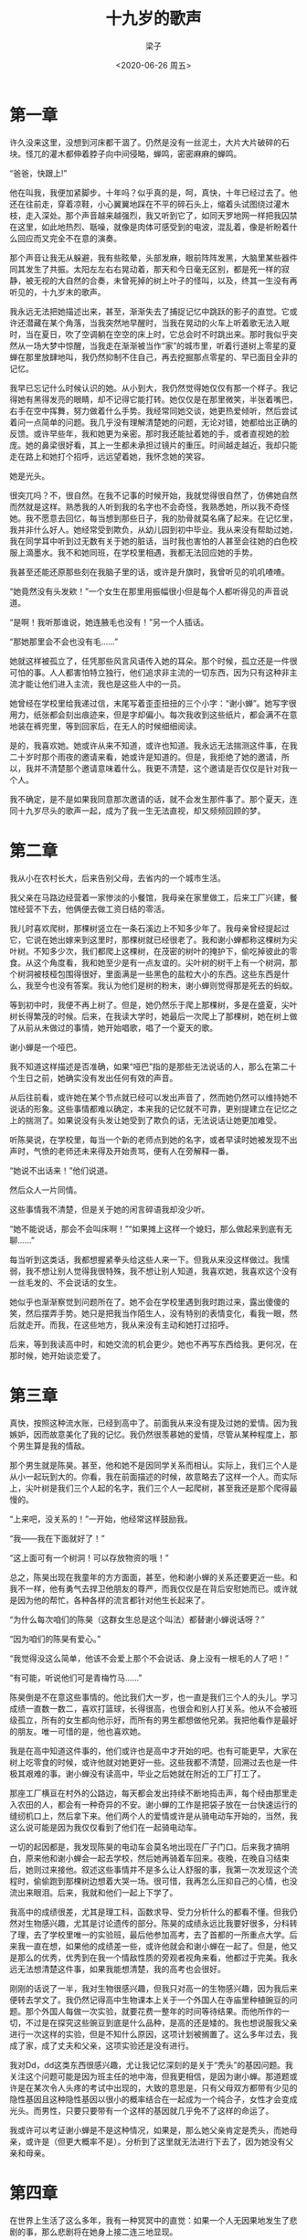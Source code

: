#+title: 十九岁的歌声
#+author: 梁子
#+date: <2020-06-26 周五>
#+email: 2273067585@qq.com
#+latex_class: elegantpaper



* 第一章 

许久没来这里，没想到河床都干涸了。仍然是没有一丝泥土，大片大片破碎的石块。怪兀的灌木都伸着脖子向中间侵略，蝉鸣，密密麻麻的蝉鸣。

“爸爸，快跟上!”

他在叫我，我便加紧脚步。十年吗？似乎真的是，呵，真快，十年已经过去了。他还在往前走，穿着凉鞋，小心翼翼地踩在不平的碎石头上，缩着头试图绕过灌木枝，走入深处。那个声音越来越强烈，我又听到它了，如同天罗地网一样把我囚禁在这里，如此地热烈、聒噪，就像是肉体可感受到的电波，混乱着，像是祈盼着什么回应而又完全不在意的演奏。

那个声音让我无从躲避，我有些眩晕，头部发麻，眼前阵阵发黑，大脑里某些器件同其发生了共振。太阳左左右右晃动着，那天和今日毫无区别，都是死一样的寂静，被无视的大自然的合奏，未曾死掉的树上叶子的怪叫，以及，终其一生没有再听见的，十九岁末的歌声。

我永远无法把她描述出来，甚至，渐渐失去了捕捉记忆中跳跃的影子的直觉。它或许还潜藏在某个角落，当我突然地早醒时，当我在晃动的火车上听着歌无法入眠时，当在夏日，吹了空调躺在空空的床上时，它总会时不时跳出来。那时我似乎突然从一场大梦中惊醒，当我走在渐渐被当作“家”的城市里，听着行道树上零星的夏蝉在那里放肆地叫，我仍然抑制不住自己，再去挖掘那点零星的、早已面目全非的记忆。

我早已忘记什么时候认识的她。从小到大，我仍然觉得她仅仅有那一个样子。我记得她有黑得发亮的眼睛，却不记得它能打转。她仅仅是在那里微笑，半张着嘴巴，右手在空中挥舞，努力做着什么手势。我经常同她交谈，她更热爱倾听，然后尝试着问一点简单的问题。我几乎没有理解清楚她的问题，无论对错，她都给出正确的反馈。或许早些年，我和她更为亲密。那时我还能扯着她的手，或者直视她的脸庞。她的鼻梁很好看，其上一生都未承担过镜片的重压。时间越走越近，我却只能走在路上和她打个招呼，远远望着她，我怀念她的笑容。

她是光头。

很突兀吗？不，很自然。在我不记事的时候开始，我就觉得很自然了，仿佛她自然而然就是这样。熟悉我的人听到我的名字也不会奇怪，我熟悉她，所以我不奇怪她。我不愿意去回忆，每当想到那些日子，我的肋骨就莫名痛了起来。在记忆里，我并非什么好人。她经常受到欺负，从幼儿园到初中毕业。我从来没有帮助过她，我在同学耳中听到过无数有关于她的脏话，当时我也害怕的人甚至会往她的白色校服上滴墨水。我不和她同班，在学校里相遇，我都无法回应她的手势。

我甚至还能还原那些刻在我脑子里的话，或许是升旗时，我曾听见的叽叽喳喳。

“她竟然没有头发欸！”一个女生在那里用振幅很小但是每个人都听得见的声音说道。

“是啊！我听那谁说，她连腋毛也没有！”另一个人插话。

“那她那里会不会也没有毛……”

她就这样被孤立了，任凭那些风言风语传入她的耳朵。那个时候，孤立还是一件很可怕的事。人人都害怕特立独行，他们追求非主流的一切东西，因为只有这种非主流才能让他们进入主流，我也是这些人中的一员。

她曾经在学校里给我递过信，末尾写着歪歪扭扭的三个小字：“谢小蝉”。她写字很用力，纸张都会刻出痕迹来，但是字却偏小。每次我收到这些纸片，都会满不在意地装在裤兜里，等到回家后，在无人的时候细细阅读。

是的，我喜欢她。她或许从来不知道，或许也知道。我永远无法揣测这件事，在我二十岁时那个雨夜的邀请来看，她或许是知道的。但是，我拒绝了她的邀请，所以，我并不清楚那个邀请意味着什么。我更不清楚，这个邀请是否仅仅是针对我一个人。

我不确定，是不是如果我同意那次邀请的话，就不会发生那件事了。那个夏天，连同十九岁尽头的歌声一起，成为了我一生无法直视，却又频频回顾的梦。
* 第二章

我从小在农村长大，后来告别父母，去省内的一个城市生活。

我父亲在马路边经营着一家惨淡的小餐馆，我母亲在家里做工，后来工厂兴建，餐馆经营不下去，他俩便去做工资日结的零活。

我儿时喜欢爬树，那棵树竖立在一条石溪边上不知多少年了。我母亲曾经提起过它，它说在她出嫁来到这里时，那棵树就已经很老了。我和谢小蝉都称这棵树为尖叶树。不知多少次，我们都爬上这棵树，在茂密的树叶的掩护下，偷吃掉彼此的零食。从这个角度看，我和她至少是有一点友谊的。尖叶树的树干上有一个树洞，那个树洞被枝桠包围得很好，里面满是一些黑色的盐粒大小的东西。这些东西是什么，我至今也没有答案。我认为他们是树的粉末，谢小蝉则觉得那是死去的蚂蚁。

等到初中时，我便不再上树了。但是，她仍然乐于爬上那棵树，多是在盛夏，尖叶树长得繁茂的时候。后来，在我读大学时，她最后一次爬上了那棵树，她在树上做了从前从未做过的事情，她开始唱歌，唱了一个夏天的歌。

谢小蝉是一个哑巴。

我不知道这样描述是否准确，如果“哑巴”指的是那些无法说话的人，那么在第二十个生日之前，她确实没有发出任何有效的声音。

从后往前看，或许她在某个节点就已经可以发出声音了，然而她仍然可以维持她不说话的形象。这些事情都难以确定，本来我的记忆就不可靠，更别提建立在记忆之上的揣测了。如果说没有头发让她受到了欺负的话，无法说话让她更加难受。

听陈昊说，在学校里，每当一个新的老师点到她的名字，或者早读时她被发现不出声时，气愤的老师还未来得及开始责骂，便有人在旁解释一番。

“她说不出话来！”他们说道。

然后众人一片同情。

这些事情我不清楚，但是关于她的闲言碎语我却没少听。

“她不能说话，那会不会叫床啊！”“如果摊上这样一个媳妇，那么做起来到底有无聊……”

每当听到这类话，我都想握紧拳头给这些人来一下。但我从来没这样做过。我懦弱，我不想让别人觉得我很特殊，我不想让别人知道，我喜欢她，我喜欢这个没有一丝毛发的、不会说话的女生。

她似乎也渐渐察觉到问题所在了。她不会在学校里遇到我时跑过来，露出傻傻的笑，然后摆弄手势。她只是把我当作陌生人，没有特别的表情变化，看我一眼，然后就走开。而我，在这些地方，我从来没有主动和她打过招呼。

后来，等到我读高中时，和她交流的机会更少。她也不再写东西给我。更何况，在那时候，她开始谈恋爱了。
* 第三章

真快，按照这种流水账，已经到高中了。前面我从来没有提及过她的爱情。因为我嫉妒，因而故意美化了我的记忆。我仍然很羡慕她的爱情，尽管从某种程度上，那个男生算是我的情敌。

那个男生就是陈昊。甚至，他和她不是因同学关系而相认。实际上，我们三个人是从小一起玩到大的。你看，我在前面描述的时候，故意略去了这样一个人。而实际上，尖叶树是我们三个人起的名字，我们三个人一起爬树，甚至我还是那个爬得最慢的。

“上来吧，没关系的！”一开始，他经常这样鼓励我。

“我——我在下面就好了！”

“这上面可有一个树洞！可以存放物资的哦！”

总之，陈昊出现在我童年的方方面面，甚至，他和谢小蝉的关系还要更近一些。和我不一样，他有勇气去捍卫他朋友的尊严，而我仅仅是在背后安慰她而已。或许就是因为他的帮忙，各种各样的流言都针对他生长起来了。

“为什么每次咱们的陈昊（这群女生总是这个叫法）都替谢小蝉说话呀？”

“因为咱们的陈昊有爱心。”

“我觉得没这么简单，他该不会爱上那个不会说话、身上没有一根毛的人了吧！”

“有可能，听说他们可是青梅竹马……”

陈昊倒是不在意这些事情的。他比我们大一岁，也一直是我们三个人的头儿。学习成绩一直数一数二，喜欢打篮球，长得很高，也很会和别人打关系。他从不会被班级孤立，所有的女生都向他示好，而所有的男生都想做他兄弟。我把他看作是最好的朋友。唯一可惜的是，他也喜欢她。

我是在高中知道这件事的，他们或许也是高中才开始的吧。也有可能更早，大家在树上吃零食的时候，或许他就对她更好一些。这些我都不清楚，回溯过去也是一件极其艰难的事。谢小蝉没有读高中，毕业之后她就在附近的工厂打工了。

那座工厂横亘在村外的公路边，每天都会发出持续不断地捣击声，每个经由那里走入农田的人，都会有一种奇异的不安。谢小蝉的工作是把袋子放在一台快速运行的缝纫机口上，然后拿下来。他们两个人的爱情或许是从骑电动车开始的，当然，我这么说可能是因为我仅仅看到了他们在一起骑电动车。

一切的起因都是，我发现陈昊的电动车会莫名地出现在厂子门口。后来我才搞明白，原来他和谢小蝉会一起去学校，然后她再骑着车回来。夜晚，在晚自习结束后，她则过来接他。叙述这些事情并不是多么让人舒服的事，我第一次发现这个流程时，偷偷跑到那棵树边想着大哭一场。很可惜，我再怎么压抑自己的心情，也没流出来眼泪。后来，我就和他们一起上下学了。

我高中的成绩很差，尤其是理工科，函数求导、受力分析什么的都看不懂。但我仍然对生物感兴趣，尤其是讨论遗传的部分。陈昊的成绩永远比我要好很多，分科转了理，去了学校里唯一的实验班，最后他参加高考，去了首都的一所重点大学。后来我一直在想，如果他的成绩差一些，或许他就会和谢小蝉在一起了。但是，他又是那么的优秀，优秀到在我一个情敌性质的旁观者视角来看，他都过于完美。我永远无法想清楚这件事，如果我能想清楚，我的高考也会很好。

刚刚的话说了一半，我对生物很感兴趣，但我只对高一的生物感兴趣，因为我后来便转去学文了。我仍然记得高中生物课本上关于一个外国人在寺庙里种植豌豆的问题。那个外国人每做一次实验，就要花费一整年的时间等待结果。而他所作的一切，不过是在探究这些豌豆到底是什么品种，是高的还是矮的。我也想说服我父亲进行一次这样的实验，但是不知什么原因，这项计划被搁置了。这么多年过去，我成了家，成了丈夫和父亲，这项实验还是没有进行。

我对Dd，dd这类东西很感兴趣，尤让我记忆深刻的是关于“秃头”的基因问题。我关注这个问题可能是因为班主任的地中海，但我更相信，是因为谢小蝉。那道题或许是在某次令人头疼的考试中出现的，大致的意思是，只有父母双方都带有少见的隐性基因且这种隐性基因以很小的概率结合在一起成为一个纯合子，女性才会变成光头。而男性，只要只要带有一个这样的基因就几乎免不了这样的命运了。

我或许可以考证谢小蝉是不是这种情况，如果是，那么她父亲肯定是秃头，而她母亲，或许是（但更大概率不是）。分析到了这里就无法进行下去了，因为她没有父亲和母亲。

* 第四章

在世界上生活了这么多年，我有一种冥冥中的直觉：如果一个人无因果地发生了悲剧的事，那么悲剧将在她身上接二连三地显现。

谢小蝉的家在村子深处，也就是尖叶树所在的地方。她的爷爷是清扫公路的环卫工人，而她就是在垃圾桶里捡来的。我父母给我讲这个时都会露出同情的表情，虽然他们的同情也就仅限于此了。我不知道为什么她的父母会抛弃她。是因为她刚出生就不会哭泣，所以被认为是一个哑巴吗？还是说，她连最微弱的汗毛都没有？以前我总是抱有这种想法，但是现在，当我听过她在夏日的歌唱之后，我才觉得事情或许没有那么简单。

总之，她的爷爷收养了她，还给她起了一个好听的名字。听父母说，她的爷爷是抗美援朝下来的老兵，媳妇难产，最终膝下无人，便一个人过着。他或许会打枪，这我不确定，但是我确信他不会写字，这也是为什么她名字中的“婵”变成了“蝉”。

她爷爷后来死了，她那时候刚刚成年不久。不到半年后，她也死了。她爷爷去世时，仅仅是她一人，加上几个街坊邻居帮衬着合了葬，虽然还吹了唢呐，但没有任何的场面。在她死去时，村里的人、县里的人、从全世界汇集的无数的名流、专家为她送行。然后用红砖头，白灰粉，连同最廉价的黄土一起为她修了坟。她仍然是孤寂的，她的死和她爷爷本身没有分别。人们在修完坟，填完土，种完松树之后便把她忘了，她就被忘在那里了。

后来，和她谈过恋爱的人，娶了妻子，做了教授，成了上流的体面人。喜欢过她的人，也娶了妻子，找了座陌生的城市，过着非富非贵也不是赤贫的生活。我们都走了，离开了尖叶树和那个村庄，只有她留在那里。

* 第五章

不知道有多少人注意过鸣蝉。大多数想到这个东西，或许就是儿时抓它们的时候，或者是人过中年到了耳朵开始自己发出声音的年纪。

我曾经听过一个故事，或许也是谣言。它们说蝉会在夏夜（尤其是下雨的夏夜）从地里冒出，爬到树上，抓紧树皮，进行蜕皮。之后，雄蝉会不停地鸣叫，以期待完成交配。交配产生的卵会通过雨水或者落叶的方式归于大地。这些卵将在地底下蛰伏许久，两年，三年，五年，七年，十一年，十三年，十七年，最长可以到十九年。

“蝉蛰伏的年份都是一个质数。这有利于躲避天敌的风险。”它们这么说。我不懂数学，也不能理解这里的原理。我只知道，人类似乎是不需要蛰伏的，人类会庆祝满月，庆祝十八岁、二十岁的生日，庆祝六十大寿、八十大寿。没有人去寻找质数。大家也不喜欢蛰伏。

在我还在家乡生活的时候，走在路上，每个夏天都听得见密密麻麻的蝉鸣。如果说青蛙的叫声还算有些调子，那么蝉鸣就是绝对的单调、贫乏，绝无任何欣赏的价值。后来，我经由高考去东北的一所大学念书，那里几乎听不见蝉鸣。即使有，也相当微弱，或许是因为不够炎热吧。每当这个时候，我都会想起来一个光着头的、露着笑脸，去编织厂打工的女孩。她在那里做着手势，或者穿着发白的校服，递给我一页纸。

蝉喜欢有水的地方，这也不足为怪。溪水边的树上总是有着最热烈的蝉鸣。尖叶树旁边曾经有一条石溪，这条石溪下面是不定大小的碎石，却没有任何的一点淤泥。溪边生长着大片的灌木——他们很可能是尖叶树的后代。在那些长歪了的小树上，布满了密密麻麻的蝉。我少年时经常在里面洗澡，把从园子中偷来的桃子，菜地里偷来的黄瓜、西红柿，商店里买来的辣条都丢在里面，然后仰浮在水里听蝉的声音。那时候的陈昊喜欢跳水，从桥头上往下落，然后激起一大片水花。我不喜欢那些过于剧烈的运动。我就想安静地躺在水里，任水流带着我往下走，我把耳朵放进河水下面，这时整个世界的声音都会很奇怪，包括蝉的鸣。水拐了一个弯之后就越来越缓，下游有一段规整的河口，岸边尽是洗衣服的女人。从十几岁，到八九十岁。谢小蝉也会在那里洗衣服。有时她会帮我把在上游的衣服拿到河口前面，我穿上后便赤着脚跑回去，然后继续落入水中，仰着头漂下来。我很感激她能帮我拿衣服，而不是像陈昊一样藏在某个地方。

是的，我不逆游。朝上游的方向用力扑打水面是一件很累人的事。或许从那时候开始，我就意识到我这一生是在随波逐流了吧。

我初中毕业之后便不再下河洗澡。陈昊读高中时，假日的时间完全交给了辅导班和刷题。我和他见面的场合也越来越少了。而我呢，我读一些没用的书，或者把自己锁在房间里，思索所谓的创作。

“爸爸，我找到水了！这里有一滩水！”他在叫我。

他正蹲在一小摊水前，朝水里好奇地张望，“这水很清呀！石头也特别干净！”他当然不懂，这代表石头很早之前也是露着的，而积水只不过是雨水又重新汇入了干涸的底。

“这个水里会不会有鱼啊！”他卷起裤脚，小心地将凉鞋放到水里的石头上，又朝前走过去了。

* 第六章

那个难忘的夏天应该位于大一的暑假，或许是大二，我也记不清楚了。我只知道，那年的雨水很多，早在阳历六月份就进入了雨季。当然，太阳也是出奇的毒辣，土地里几乎所有的蝉都在一次又一次的雨水中露出头来，凑成一首巨大的合唱曲。那一年，所有的人都对气候变暖深信不疑。

当我应付完学校的期末考试，乘着慢腾腾的火车回到家乡时，父亲已经老了。厂里裁人，他们便失了业。他又回到了那个小餐馆，母亲则着手去校门口卖早餐。

我得知的另一个消息是，谢小蝉的爷爷去世了。

我和谢小蝉已有半年没见面。她还是光着头，只不过皮肤晒黑了很多。那张让我不敢直视的脸还在那里。有时走在路上，我看得见她的微笑。我曾经在网络上和她聊过天。她对她爷爷去世的事只字未提。那可能还是早些时间，她问我能不能再给她推荐几本书。

“我记得你曾经讲过一本书，里面的主人公喜欢爬树。他在树上过日子，是不是？”

“不是喜欢爬树。而是他爬上树后，从来没有回到地面。”

“吃喝拉撒都在树上？”

“是啊。不行么？”

“那这样的一个人，能活多久呢？”

“反正那个主人公活得不算短。”我那时候似乎很忙，也可能是心情很糟。不然面对她，我不会没有什么话要讲的。后来我把那本书寄给了她，让她自己去看，再后来，我收到了这本书。我再也没有读过它，《树上的男爵》。

当时的她，似乎说过：“每当想起这个故事，我就会想起尖叶树。”

尖叶树自然可以称得上是一棵大树，但是它孤零零地矗在那里，距离森林却差得远呢。

那个夏天，谢小蝉失去了她唯一的亲人，我什么也没有失去，什么也没有获得，而陈昊，则带回了他的女朋友。

我不知道这对谢小蝉而言算不算得上是一种刺激，更不知道是不是这种刺激导致了后来发生的所有事。我当然倾向于不是，虽然每次理性翻过身来都会告诉我，大概这就是真相。或许这真的就是真相，亲人去世，爱人离开，她便做那件事去了。

我自然不知道陈昊什么时候在大学交了女朋友，正如我不知道他什么时候和谢小蝉提的分手。记忆模糊了之后，内心不自觉的美化，我都开始倾向于他俩根本没有谈恋爱。他们的分手，在我看来，或许是不可避免的。一个初中毕业生，与一个将来不知道会读到什么学位的人才，更何况那位初中毕业生还说不出话，还没有头发。

可是尽管如此，我仍然因此仇视陈昊。我们虽然几乎早就断了交流，但我渐渐讨厌起他了。可是我也知道，他是无辜的。他在高中时就因为和谢小蝉谈恋爱而被父母百般责骂。他或早或晚一定会放手的。

我不知道谢小蝉会怎么想，估计分手的时候，她也无法发言说些什么。即使是面对面，她也发不出什么声音，更何况在电话里，她永远无法吵架，她或许打了一些什么字。

时隔多年，她又选择爬上尖叶树。她邀请过我，我不知道她有没有邀请陈昊，但从结果上看，即使她邀请了他，他也没有过去。那天晚上的雨下得很大，据说是有台风。

* 第七章

我所居住的小村庄，在山东东南部的一个偏僻角落里。对于这个地方，台风还是一个稀奇的东西，所以提前两天，大家就迫不及待想要看看台风什么样子了。台风对我父亲的生意而言不是一件好事，但在平时他的生意就很惨淡，因此也不算什么大问题。

记得那晚的台风刮断了几根电线，刮断了几根网线，让几个家庭失了电，断了网，因而失去了发朋友圈的最好机会。几棵招风的树栽倒了下来，玉米军队整体倾斜了30度。这都不是什么令人关心的事，不出一夜，电与网都恢复了。至于庄稼，大多数人都失去了农业社会的那种心疼。

接着出现的就是河水暴涨，石溪完全成了洪水倾泻的牙口，听说好几个鱼塘被冲破，村民都在那里拿着网捞鱼，无论是用来吃的鲤鱼，还是用来看的金鱼。金鱼多是不好养的，没有打氧机，常常一夜就窒息死去了。

可是台风的威力也就持续了一夜。甚至，仅仅是前半夜。早晨，太阳又出来了，人们还没来得及去适应大雨带来的降温，又要妥协于这种炎热。很快，河水消下去了，土地变干了，空气变得潮湿而闷热，令人淌不出汗。

我每天都在空调的庇护下颓废度日，绝不敢轻易出门。

谢小蝉在树上的事，还是在吃午饭时从父母口中得知的。

“她爬到那棵树上去干嘛？那棵树上也没什么好东西呀。”母亲觉得奇怪。那棵树上什么也没有，只有不存在了的记忆。

“我哪里知道，据说她是刮台风那晚上上去的。那么大的风，竟然抱着树在上面过了一整晚！”父亲也把它当作怪谈。“害！大伙在树下请她下来，她也没什么表示，要不是谢家兄弟送上去点吃的，她就挨了一天的饿了！”

至于陈昊那边是什么反映，我却不知道。

第二天，天气越发的燥热。我得知了那个消息，她开始说话了。

准确一点，她并没有开始说话，她只是在那里哼歌。没有人知道她是哼给谁听的，也没有人能从里面听出来什么歌词。我听过无数首歌，琴箫鼓瑟，钢琴、小提琴，各类的民歌，嘻哈，现代歌曲。她的歌声我找不到一个归类。

那是一种痴迷。村里所有的闲人，小孩，都聚集在那棵大树下，他们从来没有听过这样的声音。如此轻和，柔软，包含着所有的感情，却又唱得虚无缥缈，像是仙人摆动的拂尘。我能从歌声里听出执拗，但是这种执拗却一点都不艰涩，就像是无时无刻不向下流动的溪水，里面没有任何的委屈，仿佛世间一切一切的事，都变得毫无重要性可言。

“老天爷，我要死了吧！”有人甚至跪在了那棵树下。她的歌声可以感染一切。

尖叶树下，人越聚越多，从几十年前集会放电影之后，从来没有这样一种将所有人聚在一起的场面。有人把视频录了下来，发到网上。村里的书记开始向县里汇报。这件事很快上了热搜。从来没有人听到过这么美的声音，两三天后，大批的人从远方坐着火车赶来。

谢小蝉的声音混杂在聒噪吵人的蝉鸣里，蝉鸣让人的耳朵觉得炸裂，但是她的歌声却又能让人在灵魂最深处伤口悄悄愈合。

电视上收视率最高的唱歌节目在这个暑假也失去了它的魅力，无奈之下，电视台负责人匆忙赶来，花费重金包下了录制谢小蝉唱歌并将之直播的权限。村书记头一次赚得如此盆满钵满，他精心给谢小蝉准备饭菜，并小心地剔除一切对嗓子有害的东西。而谢小蝉毫不在意树下的人所作的一切，她仍然只是躺在树枝上唱歌。她的歌声没有发生任何的变化，在无人聆听她唱歌时她如此唱，在树下聚集了无数人、千里之外无数人在听她唱歌时，她也是那么唱。

策划对负责人的这种行为感到不满，在她看来，没有优胜劣汰，没有搞笑台词，没有让人落泪的故事，单纯的一个在树上唱歌的噱头，怎么能维持住那么高的人气呢？但现实确实印证了负责人的眼光，这个新推出的电视节目取得了巨大的成功，而镜头不过是在拍摄一大片浓密的树叶，以及依稀露出的人影而已。

通过她的声音，那混杂着无数聒噪的蝉鸣的歌声，她一下子变得全国出名。又过了一两天，这件事传到了国外，整个世界都沦陷在她的声音里了。

全球的各种音乐家、演唱家、国内外著名的歌手都来到了这个小村庄，然后在那里交流这种歌声。

“Is cineál nua amháin chomhchuibhithe é seo.”一个外国人在那里嘀咕。

“我建议将其命名为‘流蝉’风格。”

这些专业人士同其他人一样，站在那里，沉浸在谢小蝉的歌声里，他们的每次讨论都躲得远远的，生怕打扰了声音的来源。

一位奥地利的中年男子曾经走到那棵树下，在她吃饭的时候，借助翻译请求谢小蝉去维也纳金色大厅独唱。

谢小蝉只是问道：“金色大厅，建立在一棵树上吗？”

“当然不是。”翻译流畅地回答。

“哦，那抱歉。除了这棵树，我哪里也不去。”

她直接用手将饭盒里的水饺和韭菜盒子一一放进嘴里，她已经可以说话了，虽然中文说的很不标准。她仍然不愿意过多地发言，除了保持沉默，就是在唱歌。

如果你在现场，你可以发现她的头发渐渐长了出来，有点像寸短，她的头发有点发黄，不知道是不是太阳的原因。

她在树上排泄，然后经由工作人员搬运。我觉得她本可以自由，却又被束缚在这棵树上。但她却从未流露过这种情绪，她似乎在那个夜晚，在她爬上树的时候，就做好了所有的准备。

来到村子的人越来越多，尖叶树已经挤不下了。县里设置了警戒线和安检关卡，在尖叶树周围安放了大量的摄像头和声音采集装置，将人群驱散到广场上，仅仅让重要的人进出尖叶树领地。

不到一个月之后，她死了。

然后这个荒诞的故事就此结束。音乐家们还在讨论如何发出她的这种歌声，生物学家还在研究她的基因究竟在哪些方面具有独特性，我还把她留在我的梦里。而对于大多数人，他们又去追逐下一个热点，某个国家的电鳗，北海的某条鲲，哪个明星又发明了一种新颖的多人运动方式，某个国家发生了暴乱，烧毁了一座座城市，哪里又出现了腐败和特权。在他们的记忆中，似乎这样一个人，这样一件轰动世界的事，从来从来，就没有发生过。村里的人也一样，不出两三年，甚至不过两三个月，大家便都将这件事忘记了。人们又开始为了生计奔波，生孩子，养孩子，操心房子，操心结婚，操心身体，最后做不动了，埋在黄土里死去。

没过多少年，村落整体直接被搬走，安置在郊区新盖起的、没人接盘的楼市里。没有多少人觉得遗憾，挣钱仍然是一个难题。再后来，那棵树也被砍掉了。我不知道谢小蝉在上面留下了什么。石溪的水逐渐干涸。 

* 第八章

我的父亲今年六十多岁。他的身体很好，只不过血压有点高。

和我居住在一起几年，他总是不满意。他还是想回到他一辈子生活的地方去住。甚至，他还在幻想经营一家餐馆。从附近村的牧羊人手中买下几只羊，自己动手剥皮，切肉，将骨头和肉块放进大锅里煮熟。他一生就会这一个技能，煮上一大锅羊肉汤。

他还会打烧饼，将面做成矩形，放入炭火中烤熟，就着羊肉的香味品尝麦香。

他在城市里呆着的几年，总是在念叨他的小餐馆。从兴旺到无人问津，当生意惨淡了之后，唯一的转机，便是二十岁的夏天，谢小蝉唱歌的季节。

那时候，各处的人都来到村子里参观，也大都去他那里吃饭。他从未接纳过那么多人，每天都去联系卖家买羊，然后在店门口杀掉，在露天场地上支起一个大铁锅煮肉。全世界的人都过来品尝他的成果，嚼咽他的烧饼，冒着汗大口大口喝着他做的汤。

每晚他都在笑着抱怨：“啊呀，人怎么这么多！难道是要累死我不成吗？”然后第二天兴奋地早早起来，又去联系牧羊人买羊。

我也帮我父亲干活，多是称羊肉，然后端上去盘子，或者收钱这类简单的活。有一天，陈昊竟然也来了我们家的餐馆。

“两斤羊肉，一斤烧饼。一斤一碗。”我原以为另一碗是给他女朋友乘的，可她为什么没和他一起来呢？看眼神，他似乎很重视那个人。他等得有些着急，一直在看手机的消息。

我那时候或许确实对他不爽，羊肉虽然没有缺斤少两，但掺杂内脏的量却比寻常多了一些。

半个小时后，他等的人才过来。西装，皮鞋，领带，公文包，大肚便便。看脸色那人也就不到四十岁，但头发已经完全灰白了。

“教授您好，欢迎来我家乡！”陈昊本身就是能说会道，

那个教授也很客气：“你刚入大学，就对科研这么感兴趣，做实验也进步很大，喏，我现在到你家乡考察来了！”

然后他们两个人就开始闲谈起来，话题很快就转到了谢小蝉上。

“你认为，她的这种性状的变化情况：我是说，从毛发和发声两个角度共同来看，是什么原因引起的？”

“我觉得不明晰。”陈昊说道，“如果非要给出一种假设的话，我觉得更像是先天的问题。”

“先天的问题？”

“对。”他一边吃着烤排，一遍说道：“我记得她是被遗弃的孩子。很可能她的父母在生下她之后，便从体检报告中得知了什么。我怀疑是基因的问题。”

“有这个可能。”教授点点头，他似乎对食物没有兴趣，可是羊肉汤真的很好吃。“你还有什么想法？”

“另一个想法当然更奇特一点。”陈昊说道。“目前的生物进化理论仍然是在达尔文自然选择这一核心的基础上构建的，而真实的问题是，用进废退或许真的可以存在。以前人们以为，自身的锻炼难以改变自身的基因，因而总是无法传递到下一代。但是，单从我们这个时代看，近视的人生下的孩子生来就已经近视了，或者是眼睛出现了其他的一些异常。我们有必要针对这个特殊的形象进行一番实验，如果能够发掘出任何新的东西，都将是Nature级别的工作。”

教授点了点头。“除此之外，在这个个体上更神奇的一点是，发育的变态性。人作为哺乳动物几乎不存在变态发育的可能，如果她的这次由哑变成会唱歌，身体重新长起毛发不是第二性特征发育的附属品的话，那么这也是非常重大的一个发现。”

“我可以确定，她不是青春期。”陈昊直接答道。“她的青春期和大多数人一样，早就过去了。”

“你怎么知道？难道她的性特征很明显？”

“我……”陈昊放下筷子，呛了一口汤，“我曾经和她是恋人关系，她堕过孩子。”

“快去结账！二维码呢？”我似乎没有听见父亲骂我的话，我也可能听见了。我便去给客人算钱，结账。

饭点一过，店里立刻冷清了一半。我不想在呆在这里，便又失魂落魄地在村里散步，最后，我又走到了尖叶树那里。

她还是谢小蝉吗？半个多月过去了。她的头发疯狂地生长着，如同豆苗地里的荒草。她还是躺在最大的那根树枝上，任由头发往下耷拉着。她的头发变得出奇的有光泽，乌黑浓亮，再也不是之前稍稍发黄的样子了。其中，有些成liu的地方就在那里把头发稍稍聚结，仿佛是一株吊兰。她还是她吗？冷静，对一切世事都无所谓，然后在那里，哼着没有人不会沦陷的歌。

那位教授似乎获得了谢小蝉的许可。他们开始采集她的头发，粪便，尿液，然后又把非植入式的传感器放在她的皮肤上，头发边，试图采集体内的电波（陈昊是这么说的）。他们动用了各种医疗仪器对她进行检测。她对这一切似乎满不在乎，仿佛那些仪器的机械臂都是一些新式的树枝而已。她还是躺在那里，唱她自己的歌。

再然后，教授和陈昊也开始忙碌起来，他们天天在那里讨论着这种现象究竟是何种起因。

接着，另一队科学家也到来了。他们摆起辐射光台，似乎想通过分析她脖子处的发音部位来给出能产生这种优美声音的科学解释。他们并没有找到多少靠谱的解释，唯一探究清楚的是，为什么她可以唱出这么好听的声音。那些人说，人的声带膜都是受到振动而发出声音，而她的声带膜，因为接受过多年的力量训练而变得出奇地有力，鸣肌甚至每秒能伸缩约1万次，而喉咙和声带膜之间的微小空腔，又能起共鸣的作用，所以她的声音如此地悠长美妙，而她又从不知疲倦。就这样，这些科学家不虚此行，成功发了一篇Nature。

不过，我对这个解释一头雾水。他的喉咙接受过力量训练吗？难道在她无法说话的时候，她一直在做这种尝试？

陈昊那边的进展好像没有那么顺利，他竟然和教授吵起来了。

那时候，在专业的伙食队和各类专业的科学家到来之后，负责监测她身体健康的人也来到了这里。他们对她的身体指标进行了另外的分析，得出的结论是：“谢小蝉必须每周唱歌的时间不超过10小时，否则，她的声带将发生不可逆转的损坏，最终倒向悲剧。”这可真是个及时的提示。电视节目的负责人，村里的书记们都开始央求她，告诉她一直唱歌，一直唱下去的可怕。他们一边在为未来的歌星的健康着想，一边又为丢掉这棵摇钱树后悔。

紧接着，医疗队又发现她的心脏承受着和她的声带一样的负担。这代表如果她不停止一直唱歌的话，她甚至就要永远地在第二十个年头死去。

“我并不在意出什么事。”她平静地说道，“我只不过是想唱歌。可能哪天，我失去了这个乐趣，就不会唱了。”

话虽如此，每一天，她还是在那里哼着世界上最好听的歌。医疗队开始进行估计，他们给出结论：“谢小蝉如果再维持这个强度下去，她甚至撑不过这个夏天。”

谢小蝉倒对此毫不在意，她会不会早就想到这些了呢？在她决定上树的时候，她或许就想到了很多很多事情吧。

不过，陈昊，和那位教授，似乎成功达成了一个协议。他们走到那棵尖叶树下，向她问起话来。

“你好，谢女士。”他非常之客气，“按照医生们的看法，您可能很快就要去世了。”

“是的，这位先生。”

‘“那么女士，如果您这样美丽的声音无法在世界上流传，那岂不是一件非常可惜的事吗？”教授说道，“我们在现场的各位，十分幸运，可以听到这样的天籁之音，听到您现场独具生面的演奏。但是，如果您离开了这个世界，后世的所有人只能在录音里回味您的歌声，这难道不太令人遗憾了吗？”

“先生有什么解决方案吗？”

“当然。”教授说道，“您能唱出来这么美妙的曲子，除了您具有独特的演唱技巧之外，您的生理特征，也是极其独特的。后世的人或许可以学习您唱歌的技巧，但是这种生理特征却是无法具备的，而传承这种生理特征的方式，只有遗传。”

“遗传。”她回味了这两个字，“就是，生孩子吗？”

“是的！”教授答道。“我可以确信，您的儿子，或者女儿，肯定是世界上最伟大的音乐家，它将成为音乐界最大的宠儿。”

“是啊。”谢小蝉说道，“它或许十九年都不能说话，当一个哑巴。十九年没有毛发，被别人嘲笑。然后，它的一生只能当一个音乐家——生来如此的音乐家。就像皇帝的儿子必须被束缚在皇宫里做太子，奴隶的儿子还是奴隶一样。”

“这可是无数人都在想的好事！”教授说道，他的声音激动了。“难道你在世界上就没有一个愿意爱的人了吗？我相信，任何人，都会愿意爱你并且和你组建家庭的！任何人！”他说这句话的时候看了看陈昊，后者点了点头。

谢小蝉坐了起来。她坐在树杈上，散着头发，因为炎热而光着一些身子。他把树下站立着的人都扫视了一眼，她的眼神十分平静，不仅仅是陈昊，当我和她的眼睛对视时我也觉得被电击了一下。她看了一遍，然后又躺着了。

“我有一个深爱着的人，”她说道，“他在这个春天就已经死了。”

到现在我都不知道，她说的这个深爱的人，是指她爷爷，还是过去的陈昊。我多么希望，是我啊。

总之，一日接着一日，盛夏已经过去了。蝉声渐渐地稀少起来，但仍然十分聒噪。她的嗓子似乎也稍稍有一点点的喑哑。不过这种沙哑反而让她的声音更美丽，更加让人陶醉。人们已经无可奈何地接受了她会死去的结局，全国最专业的声音采集团队也过来了。他们隔离了方圆很大的一片距离，试图最好地展现这将流传后世的声音。

采集工作进展得比较顺利，各种麦克风和回音墙都建立了起来。唯一令人头疼的是，任何的一段音频里都混有蝉鸣，尖锐、嘈杂、令人不适的蝉鸣。

他们一边进行声音的采集工作，一边抽调了数字信号处理领域的专家来对这些声音进行清洗。据他们在吃羊肉汤和烧饼时的聊天，无论他们怎么进行频率分解和滤波，怎么进行插值和卷积降噪，都无法根除那些蝉鸣。那些蝉鸣甚至霸占了她歌声中的各个频率，时而梯度为零时而梯度无穷大的蝉鸣声一经清洗，反而越加让人觉得不适。按照那些专家的话来说，会产生一种“指甲划黑板的声音”。

那些人最后接受了这个现实，哭丧着脸完成了采集。

夏天过去了，我也已经开学，又离开了我的家乡。听父母说，即使秋天来临，谢小蝉也没有死。但她的嗓子已经沙哑得不像话了，乌黑的头发也开始渐渐发白。她不吃不喝，最后死在了树上。

* 第九章 

我和我妻子相识是在工作以后。她是一个十分安静的人。我不知道我爱上她是不是因为这种安静，我甚至不确定我对她的爱情是来自于本心，还是来自于时间的洪流。她一般扎着一个辫子，有段时间也理着短发，有段时间也披着头。和我一样，她也戴着矫正近视的眼镜，鼻梁稍稍有些塌陷，两只眼睛不算特别大。生下孩子之后，她胖了一些。肚子上布满了妊娠纹，肚脐眼陷得很深。我不知道我是不是爱她，她已经融入我的血肉，成了我的亲人。

我和她经常吵架，赌气，但每次从夜晚中因为什么事惊醒，我都愿意抱着她睡着。

我从未同她讲过谢小蝉的事，不知道怎么开口。我甚至很少提及我童年的往事，小学发生过的，初中发生过的，高中发生过的，大学发生过的往事。今年冬天，我又回到阔别多年的家乡，和衰老的父母一起过年。后来因为疫情，迟迟未返。

我和我妻子经常漫步在早就搬走、无人居住村落里，我们彼此都不说话，仅仅是牵着手，安静地往前走。水泥路早就开裂，里面长出野草和野花。盛夏的蝉声依然密集，我早就找不到尖叶树了，甚至树桩都已经发黑，腐烂。几年前那里曾经有一个光着头的姑娘笑着和我打招呼，她曾经爬上村里最古老的那棵树，在上面唱着没有人不会被感动的歌。

那天晚上，台风还未来临。我在槐树下小憩，一边用手打着蚊子，一边构思新创作的小说。她走进我家大门，在狗吠声中递给我一本书。

我接过那本书，想问她生活是否顺利。我没办法问出来，我和她已经不熟了，况且她的爷爷去世，她知道我知道。

她又开始比划起来，似乎是问我外面的世界如何，有没有什么令人激动的事。

“还不错！”我只是应付着说道，“当然，没有这本书中的故事那么有趣。”

她扑哧一声笑了出来，嘴巴还是半张着。我没在意，那时候她就已经可以说话了。

她从口袋里拿出钢笔，然后在书的扉页上写道：“今天听说有台风，你要和我一起去尖叶树上玩吗？”

“这么大的风！”我觉得奇怪。“还有雨呢。我不去，你也不要去。”

她平静地笑着，又在上一行字的下面写道：“我偏要去！”然后扣上钢笔，把书丢给我，跑出门去了。

“这里没有鱼!什么鱼也没有。”他在那里嘀咕。“爸爸，你不是说爷爷住的地方都是鱼吗？这里明明什么也没有……”

他还顺着那摊水往前走，一边走一边说道：“果然，你在骗我，你在骗我。你觉得我是小孩子，所以骗起来就很有乐趣，所以骗起来就很容易？这里明明没有鱼，更没有虾，也没有螃蟹，这里什么也没有……”



结束。。。。。


* 后记

本小说大约是某次中午散步时，听着蝉声构思的故事。五月初五的一个傍晚，我沿着县城边界新修建的外环公路骑车游玩。我游历过一个村子，村里的人整体搬走了，只剩下几户无论如何都不愿意离开的老人。里面有一棵非常老的核桃树，旁边有一个歇息的老奶奶。老奶奶非常健谈，把她的所有情况以及村子里的所有情况全给我说了一个遍。她说她七十二岁，在她出嫁到这个村子时，这棵核桃树就存在了。核桃树上有一个明显的大洞，里面满是黑色的颗粒，不知道是什么东西。我又去旁边早已干涸的河中看了半天。里面还蓄有一些水，没有水草和青苔，水和石头都十分干净。一个人被四周的小树包围，望着河水，就如同柳宗元笔下的小石潭。

旁边树上的的蝉鸣特别响，每个走近的人都会感到极度的不适。我在那里被这些蝉鸣包围，便想起了之前构思的小说，下定决心写下去。

回家的路上看见一对青年夫妇在那里散步，便借助那个男人的口吻写了这个故事。那个村村口有卖羊肉汤的野店，我舍不得花钱吃，好烦啊。而文中主人公的那些童年的朋友，我承认在洗澡、偷东西这些事情上有一定的影子，但是我的玩伴和他们完全不同。那些和我光着屁股玩大的男孩子，都结婚的结婚，成家的成家了。他们都在临沂生活，所以关系很近。端午还去海边玩。他们估计已经不太关心我了，什么事也不叫我，我只能一个人拜访无人的村庄。那些女孩子，我没有对她们产生任何的情愫，可能是兔子不吃窝边草的习俗吧。我邻居专升本结束，似乎是嫁给了一个新疆人。小学的同桌结婚去了城北，我还参加了她的婚礼。希望他们都过得不错。

这个故事很显然是不会存在的。造化不会这么无情，产生一个谢小蝉这样可怜的人吧。我本来想把它写成科幻小说，可是这个东西一点也不科幻。我又想把它写成《彩虹症》这种风格的童话故事，但是这里面的悲剧有点多，也没法变成童话。然后我又尝试将其转变为《小公主》类似的乡土风格，可是，乡土风格，我哪里能理解乡土风格。我仅仅是把上面这三种东西杂糅在一块，搞出了一种四不像罢了。


<2020-06-28 周日>
于 费县老家
